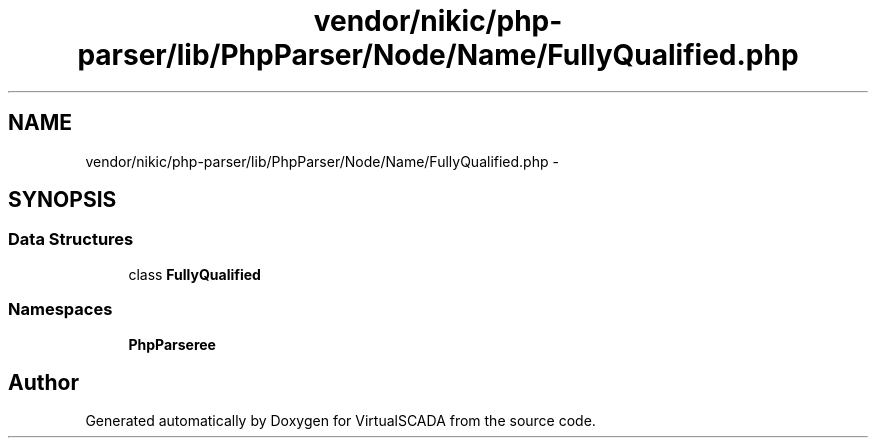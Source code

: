 .TH "vendor/nikic/php-parser/lib/PhpParser/Node/Name/FullyQualified.php" 3 "Tue Apr 14 2015" "Version 1.0" "VirtualSCADA" \" -*- nroff -*-
.ad l
.nh
.SH NAME
vendor/nikic/php-parser/lib/PhpParser/Node/Name/FullyQualified.php \- 
.SH SYNOPSIS
.br
.PP
.SS "Data Structures"

.in +1c
.ti -1c
.RI "class \fBFullyQualified\fP"
.br
.in -1c
.SS "Namespaces"

.in +1c
.ti -1c
.RI " \fBPhpParser\\Node\\Name\fP"
.br
.in -1c
.SH "Author"
.PP 
Generated automatically by Doxygen for VirtualSCADA from the source code\&.
